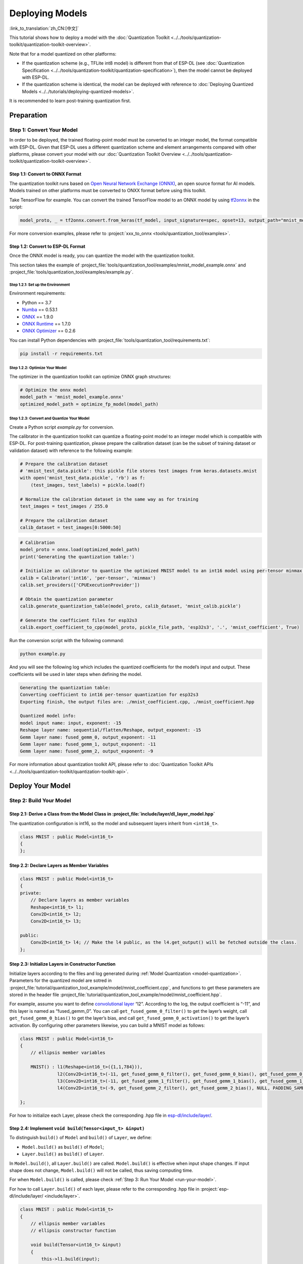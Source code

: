 ================
Deploying Models
================

:link_to_translation:`zh_CN:[中文]`

This tutorial shows how to deploy a model with the :doc:`Quantization Toolkit <../../tools/quantization-toolkit/quantization-toolkit-overview>`.

Note that for a model quantized on other platforms:

- If the quantization scheme (e.g., TFLite int8 model) is different from that of ESP-DL (see :doc:`Quantization Specification <../../tools/quantization-toolkit/quantization-specification>`), then the model cannot be deployed with ESP-DL.
- If the quantization scheme is identical, the model can be deployed with reference to :doc:`Deploying Quantized Models <../../tutorials/deploying-quantized-models>`.

It is recommended to learn post-training quantization first.

Preparation
===========

Step 1: Convert Your Model
--------------------------

In order to be deployed, the trained floating-point model must be converted to an integer model, the format compatible with ESP-DL. Given that ESP-DL uses a different quantization scheme and element arrangements compared with other platforms, please convert your model with our :doc:`Quantization Toolkit Overview <../../tools/quantization-toolkit/quantization-toolkit-overview>`.

Step 1.1: Convert to ONNX Format
~~~~~~~~~~~~~~~~~~~~~~~~~~~~~~~~

The quantization toolkit runs based on `Open Neural Network Exchange (ONNX) <https://github.com/onnx/onnx>`__, an open source format for AI models. Models trained on other platforms must be converted to ONXX format before using this toolkit.

Take TensorFlow for example. You can convert the trained TensorFlow model to an ONNX model by using `tf2onnx <https://github.com/onnx/tensorflow-onnx>`__ in the script:

.. code:: python

   model_proto, _ = tf2onnx.convert.from_keras(tf_model, input_signature=spec, opset=13, output_path="mnist_model.onnx")

For more conversion examples, please refer to :project:`xxx_to_onnx <tools/quantization_tool/examples>`.

Step 1.2: Convert to ESP-DL Format
~~~~~~~~~~~~~~~~~~~~~~~~~~~~~~~~~~

Once the ONNX model is ready, you can quantize the model with the quantization toolkit.

This section takes the example of :project_file:`tools/quantization_tool/examples/mnist_model_example.onnx` and :project_file:`tools/quantization_tool/examples/example.py`.

Step 1.2.1: Set up the Environment
^^^^^^^^^^^^^^^^^^^^^^^^^^^^^^^^^^

Environment requirements:

- Python == 3.7
- `Numba <https://github.com/numba/numba>`__ == 0.53.1
- `ONNX <https://github.com/onnx/onnx>`__ == 1.9.0
- `ONNX Runtime <https://github.com/microsoft/onnxruntime>`__ == 1.7.0
- `ONNX Optimizer <https://github.com/onnx/optimizer>`__ == 0.2.6

You can install Python dependencies with :project_file:`tools/quantization_tool/requirements.txt`:

.. code:: none

   pip install -r requirements.txt

Step 1.2.2: Optimize Your Model
^^^^^^^^^^^^^^^^^^^^^^^^^^^^^^^

The optimizer in the quantization toolkit can optimize ONNX graph structures:

.. code:: python

   # Optimize the onnx model
   model_path = 'mnist_model_example.onnx'
   optimized_model_path = optimize_fp_model(model_path)

.. _model-quantization:

Step 1.2.3: Convert and Quantize Your Model
^^^^^^^^^^^^^^^^^^^^^^^^^^^^^^^^^^^^^^^^^^^

Create a Python script *example.py* for conversion.

The calibrator in the quantization toolkit can quantize a floating-point model to an integer model which is compatible with ESP-DL. For post-training quantization, please prepare the calibration dataset (can be the subset of training dataset or validation dataset) with reference to the following example:

.. code:: python

   # Prepare the calibration dataset
   # 'mnist_test_data.pickle': this pickle file stores test images from keras.datasets.mnist
   with open('mnist_test_data.pickle', 'rb') as f:
       (test_images, test_labels) = pickle.load(f)

   # Normalize the calibration dataset in the same way as for training
   test_images = test_images / 255.0

   # Prepare the calibration dataset
   calib_dataset = test_images[0:5000:50]

.. code:: python

   # Calibration
   model_proto = onnx.load(optimized_model_path)
   print('Generating the quantization table:')

   # Initialize an calibrator to quantize the optimized MNIST model to an int16 model using per-tensor minmax quantization method
   calib = Calibrator('int16', 'per-tensor', 'minmax')
   calib.set_providers(['CPUExecutionProvider'])

   # Obtain the quantization parameter
   calib.generate_quantization_table(model_proto, calib_dataset, 'mnist_calib.pickle')

   # Generate the coefficient files for esp32s3
   calib.export_coefficient_to_cpp(model_proto, pickle_file_path, 'esp32s3', '.', 'mnist_coefficient', True)

Run the conversion script with the following command:

.. code:: python

   python example.py

And you will see the following log which includes the quantized coefficients for the model’s input and output. These coefficients will be used in later steps when defining the model.

.. code:: python

   Generating the quantization table:
   Converting coefficient to int16 per-tensor quantization for esp32s3
   Exporting finish, the output files are: ./mnist_coefficient.cpp, ./mnist_coefficient.hpp

   Quantized model info:
   model input name: input, exponent: -15
   Reshape layer name: sequential/flatten/Reshape, output_exponent: -15
   Gemm layer name: fused_gemm_0, output_exponent: -11
   Gemm layer name: fused_gemm_1, output_exponent: -11
   Gemm layer name: fused_gemm_2, output_exponent: -9

For more information about quantization toolkit API, please refer to :doc:`Quantization Toolkit APIs <../../tools/quantization-toolkit/quantization-toolkit-api>`.

Deploy Your Model
=================

Step 2: Build Your Model
------------------------

Step 2.1: Derive a Class from the Model Class in  :project_file:`include/layer/dl_layer_model.hpp`
~~~~~~~~~~~~~~~~~~~~~~~~~~~~~~~~~~~~~~~~~~~~~~~~~~~~~~~~~~~~~~~~~~~~~~~~~~~~~~~~~~~~~~~~~~~~~~~~~~~

The quantization configuration is int16, so the model and subsequent layers inherit from ``<int16_t>``.

.. code:: none

   class MNIST : public Model<int16_t>
   {
   };

Step 2.2: Declare Layers as Member Variables
~~~~~~~~~~~~~~~~~~~~~~~~~~~~~~~~~~~~~~~~~~~~

.. code:: none

   class MNIST : public Model<int16_t>
   {
   private:
       // Declare layers as member variables
       Reshape<int16_t> l1;
       Conv2D<int16_t> l2;
       Conv2D<int16_t> l3;

   public:
       Conv2D<int16_t> l4; // Make the l4 public, as the l4.get_output() will be fetched outside the class.
   };

Step 2.3: Initialize Layers in Constructor Function
~~~~~~~~~~~~~~~~~~~~~~~~~~~~~~~~~~~~~~~~~~~~~~~~~~~

Initialize layers according to the files and log generated during :ref:`Model Quantization <model-quantization>`. Parameters for the quantized model are sotred in :project_file:`tutorial/quantization_tool_example/model/mnist_coefficient.cpp`, and functions to get these parameters are stored in the header file :project_file:`tutorial/quantization_tool_example/model/mnist_coefficient.hpp`.

For example, assume you want to define `convolutional layer <https://github.com/espressif/esp-dl/blob/master/include/layer/dl_layer_conv2d.hpp#L23>`__ “l2”. According to the log, the output coefficient is “-11”, and this layer is named as “fused_gemm_0”. You can call ``get_fused_gemm_0_filter()`` to get the layer’s weight, call ``get_fused_gemm_0_bias()`` to get the layer’s bias, and call ``get_fused_gemm_0_activation()`` to get the layer’s activation. By configuring other parameters likewise, you can build a MNIST model as follows:

.. code:: none

   class MNIST : public Model<int16_t>
   {
       // ellipsis member variables

       MNIST() : l1(Reshape<int16_t>({1,1,784})),
                 l2(Conv2D<int16_t>(-11, get_fused_gemm_0_filter(), get_fused_gemm_0_bias(), get_fused_gemm_0_activation(), PADDING_SAME_END, {}, 1, 1, "l1")),
                 l3(Conv2D<int16_t>(-11, get_fused_gemm_1_filter(), get_fused_gemm_1_bias(), get_fused_gemm_1_activation(), PADDING_SAME_END, {}, 1, 1, "l2")),
                 l4(Conv2D<int16_t>(-9, get_fused_gemm_2_filter(), get_fused_gemm_2_bias(), NULL, PADDING_SAME_END, {}, 1, 1, "l3")){}

   };

For how to initialize each Layer, please check the corresponding .hpp file in `esp-dl/include/layer/ <../../include/layer/>`__.

Step 2.4: Implement ``void build(Tensor<input_t> &input)``
~~~~~~~~~~~~~~~~~~~~~~~~~~~~~~~~~~~~~~~~~~~~~~~~~~~~~~~~~~

To distinguish ``build()`` of ``Model`` and ``build()`` of ``Layer``, we define:

-  ``Model.build()`` as ``build()`` of ``Model``;
-  ``Layer.build()`` as ``build()`` of ``Layer``.

In ``Model.build()``, all ``Layer.build()`` are called. ``Model.build()`` is effective when input shape changes. If input shape does not change, ``Model.build()`` will not be called, thus saving computing time.

For when ``Model.build()`` is called, please check :ref:`Step 3: Run Your Model <run-your-model>`.

For how to call ``Layer.build()`` of each layer, please refer to the corresponding .hpp file in  :project:`esp-dl/include/layer/ <include/layer>`.

.. code:: none

   class MNIST : public Model<int16_t>
   {
       // ellipsis member variables
       // ellipsis constructor function

       void build(Tensor<int16_t> &input)
       {
           this->l1.build(input);
           this->l2.build(this->l1.get_output());
           this->l3.build(this->l2.get_output());
           this->l4.build(this->l3.get_output());
       }
   };

Step 2.5: Implement ``void call(Tensor<input_t> &input)``
~~~~~~~~~~~~~~~~~~~~~~~~~~~~~~~~~~~~~~~~~~~~~~~~~~~~~~~~~

In ``Model.call()``, all ``Layer.call()`` are called. For how to call ``Layer.call()`` of each layer, please refer to the corresponding .hpp file in :project:`esp-dl/include/layer/ <include/layer>`.

.. code:: none

   class MNIST : public Model<int16_t>
   {
       // ellipsis member variables
       // ellipsis constructor function
       // ellipsis build(...)

       void call(Tensor<int16_t> &input)
       {
           this->l1.call(input);
           input.free_element();

           this->l2.call(this->l1.get_output());
           this->l1.get_output().free_element();

           this->l3.call(this->l2.get_output());
           this->l2.get_output().free_element();

           this->l4.call(this->l3.get_output());
           this->l3.get_output().free_element();
       }
   };

.. _run-your-model:

Step 3: Run Your Model
----------------------

-  Create an object of Model

-  Define the input

   -  Define the input image: The same size as the model’s input (if the original image is obtained from a camera, the size might need to be adjusted)

   -  Quantize the input: Normalize the input with the same method used in the training, convert the floating-point values after normalization to fixed-point values using *input_exponent* generated at :ref:`Step 1.2.3: Convert and Quantize Your Model <model-quantization>`, and configure the input coefficients

      .. code:: none

         int input_height = 28;
         int input_width = 28;
         int input_channel = 1;
         int input_exponent = -15;
         int16_t *model_input = (int16_t *)dl::tool::malloc_aligned_prefer(input_height*input_width*input_channel, sizeof(int16_t *));
         for(int i=0 ;i<input_height*input_width*input_channel; i++){
             float normalized_input = example_element[i] / 255.0; //normalization
             model_input[i] = (int16_t)DL_CLIP(normalized_input * (1 << -input_exponent), -32768, 32767);
         }

   -  Define input tensor

      .. code:: none

         Tensor<int16_t> input;
         input.set_element((int16_t *)model_input).set_exponent(input_exponent).set_shape({28, 28, 1}).set_auto_free(false);

-  Run ``Model.forward()`` for neural network inference. The progress of ``Model.forward()`` is:

   .. code:: none

      forward()
      {
        if (input_shape is changed)
        {
            Model.build();
        }
        Model.call();
      }

**Example**: The object of MNIST and the ``forward()`` function in :project_file:`tutorial/quantization_tool_example/main/app_main.cpp`.

.. code:: none

   // model forward
   MNIST model;
   model.forward(input);
